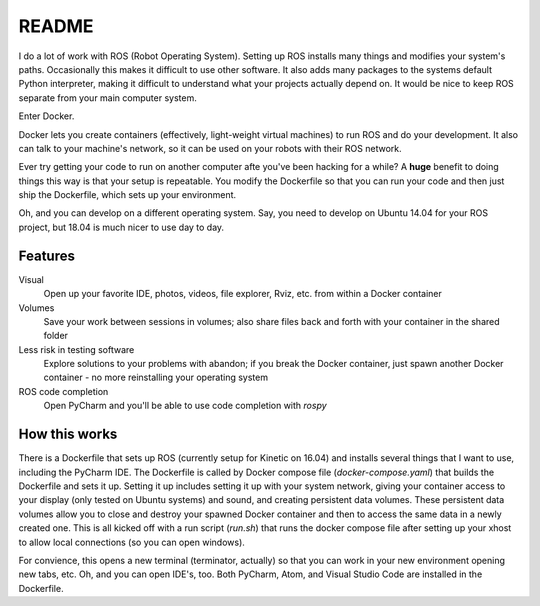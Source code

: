 ======
README
======

I do a lot of work with ROS (Robot Operating System). 
Setting up ROS installs many things and modifies your system's paths.
Occasionally this makes it difficult to use other software.
It also adds many packages to the systems default Python interpreter, making it difficult to understand what your projects actually depend on.
It would be nice to keep ROS separate from your main computer system. 

Enter Docker.

Docker lets you create containers (effectively, light-weight virtual machines) to run ROS and do your development.
It also can talk to your machine's network, so it can be used on your robots with their ROS network.

Ever try getting your code to run on another computer afte you've been hacking for a while?
A **huge** benefit to doing things this way is that your setup is repeatable.
You modify the Dockerfile so that you can run your code and then just ship the Dockerfile, which sets up your environment.

Oh, and you can develop on a different operating system.
Say, you need to develop on Ubuntu 14.04 for your ROS project, but 18.04 is much nicer to use day to day.


********
Features
********

Visual
    Open up your favorite IDE, photos, videos, file explorer, Rviz, etc. from within a Docker container

Volumes
    Save your work between sessions in volumes; also share files back and forth with your container in the shared folder

Less risk in testing software
    Explore solutions to your problems with abandon; if you break the Docker container, just spawn another Docker container - no more reinstalling your operating system

ROS code completion
    Open PyCharm and you'll be able to use code completion with `rospy` 

**************
How this works
**************

There is a Dockerfile that sets up ROS (currently setup for Kinetic on 16.04) and installs several things that I want to use, including the PyCharm IDE.
The Dockerfile is called by Docker compose file (`docker-compose.yaml`) that builds the Dockerfile and sets it up.
Setting it up includes setting it up with your system network, giving your container access to your display (only tested on Ubuntu systems) and sound, and creating persistent data volumes.
These persistent data volumes allow you to close and destroy your spawned Docker container and then to access the same data in a newly created one. 
This is all kicked off with a run script (`run.sh`) that runs the docker compose file after setting up your xhost to allow local connections (so you can open windows).

For convience, this opens a new terminal (terminator, actually) so that you can work in your new environment opening new tabs, etc.
Oh, and you can open IDE's, too.
Both PyCharm, Atom, and Visual Studio Code are installed in the Dockerfile.
